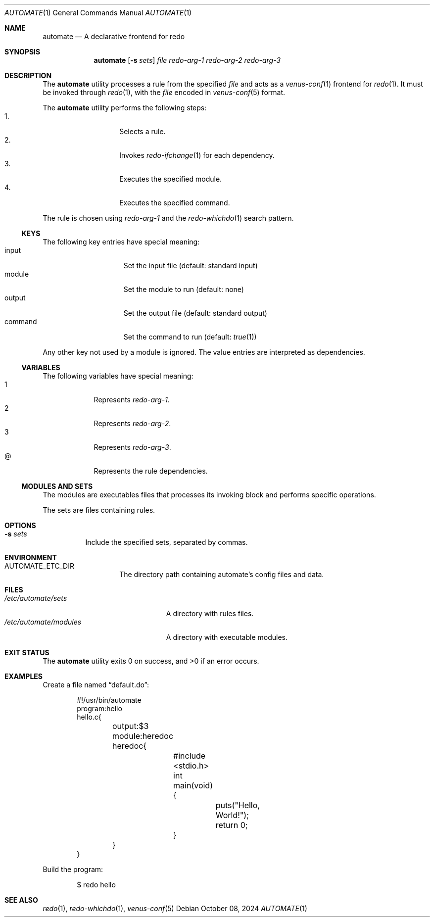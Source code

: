 .Dd $Mdocdate: October 08 2024 $
.Dt AUTOMATE 1
.Os
.Sh NAME
.Nm automate
.Nd A declarative frontend for redo
.Sh SYNOPSIS
.Nm
.Op Fl s Ar sets
.Ar file
.Ar redo-arg-1
.Ar redo-arg-2
.Ar redo-arg-3
.Sh DESCRIPTION
The
.Nm
utility processes a rule from the specified
.Ar file
and acts as a
.Xr venus-conf 1
frontend for
.Xr redo 1 .
It must be invoked through
.Xr redo 1 ,
with the
.Ar file
encoded in
.Xr venus-conf 5
format.
.Pp
The
.Nm
utility performs the following steps:
.Bl -tag -width Ds -offset indent -compact
.It 1.
Selects a rule.
.It 2.
Invokes
.Xr redo-ifchange 1
for each dependency.
.It 3.
Executes the specified module.
.It 4.
Executes the specified command.
.El
.Pp
The rule is chosen using
.Ar redo-arg-1
and the
.Xr redo-whichdo 1
search pattern.
.Ss KEYS
The following key entries have special meaning:
.Bl -tag -width XXXXXXX -offset indent -compact
.It input
Set the input file
.Pq default: standard input
.It module
Set the module to run
.Pq default: none
.It output
Set the output file
.Pq default: standard output
.It command
Set the command to run
.Pq default: Xr true 1
.El
.Pp
Any other key not used by a module is ignored.
The value entries are interpreted as dependencies.
.Ss VARIABLES
The following variables have special meaning:
.Bl -tag -width X -offset indent -compact
.It 1
Represents
.Ar redo-arg-1 .
.It 2
Represents
.Ar redo-arg-2 .
.It 3
Represents
.Ar redo-arg-3 .
.It @
Represents the rule dependencies.
.El
.Ss MODULES AND SETS
The modules are executables files that processes its invoking block and
performs specific operations.
.Pp
The sets are files containing rules.
.Sh OPTIONS
.Bl -tag -width Ds
.It Fl s Ar sets
Include the specified sets, separated by commas.
.El
.Sh ENVIRONMENT
.Bl -tag -width XXXXXXXXXXXX
.It Ev AUTOMATE_ETC_DIR
The directory path containing automate's config files and data.
.El
.Sh FILES
.Bl -tag -width "/etc/automate/modules" -compact
.It Pa /etc/automate/sets
A directory with rules files.
.It Pa /etc/automate/modules
A directory with executable modules.
.El
.Sh EXIT STATUS
.Ex -std
.Sh EXAMPLES
Create a file named
.Dq default.do :
.Bd -literal -offset indent
#!/usr/bin/automate
program:hello
hello.c{
	output:$3
	module:heredoc
	heredoc{
		#include <stdio.h>
		int
		main(void) {
			puts("Hello, World!");
			return 0;
		}
	}
}
.Ed
.Pp
Build the program:
.Bd -literal -offset indent
$ redo hello
.Ed
.Sh SEE ALSO
.Xr redo 1 ,
.Xr redo-whichdo 1 ,
.Xr venus-conf 5
